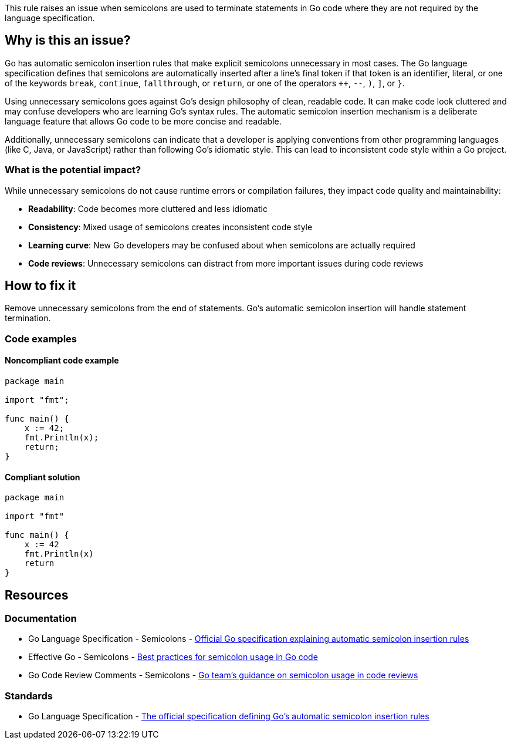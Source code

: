 This rule raises an issue when semicolons are used to terminate statements in Go code where they are not required by the language specification.

== Why is this an issue?

Go has automatic semicolon insertion rules that make explicit semicolons unnecessary in most cases. The Go language specification defines that semicolons are automatically inserted after a line's final token if that token is an identifier, literal, or one of the keywords `break`, `continue`, `fallthrough`, or `return`, or one of the operators `++`, `--`, `)`, `]`, or `}`.

Using unnecessary semicolons goes against Go's design philosophy of clean, readable code. It can make code look cluttered and may confuse developers who are learning Go's syntax rules. The automatic semicolon insertion mechanism is a deliberate language feature that allows Go code to be more concise and readable.

Additionally, unnecessary semicolons can indicate that a developer is applying conventions from other programming languages (like C, Java, or JavaScript) rather than following Go's idiomatic style. This can lead to inconsistent code style within a Go project.

=== What is the potential impact?

While unnecessary semicolons do not cause runtime errors or compilation failures, they impact code quality and maintainability:

* **Readability**: Code becomes more cluttered and less idiomatic
* **Consistency**: Mixed usage of semicolons creates inconsistent code style
* **Learning curve**: New Go developers may be confused about when semicolons are actually required
* **Code reviews**: Unnecessary semicolons can distract from more important issues during code reviews

== How to fix it

Remove unnecessary semicolons from the end of statements. Go's automatic semicolon insertion will handle statement termination.

=== Code examples

==== Noncompliant code example

[source,go,diff-id=1,diff-type=noncompliant]
----
package main

import "fmt";

func main() {
    x := 42;
    fmt.Println(x);
    return;
}
----

==== Compliant solution

[source,go,diff-id=1,diff-type=compliant]
----
package main

import "fmt"

func main() {
    x := 42
    fmt.Println(x)
    return
}
----

== Resources

=== Documentation

 * Go Language Specification - Semicolons - https://go.dev/ref/spec#Semicolons[Official Go specification explaining automatic semicolon insertion rules]

 * Effective Go - Semicolons - https://go.dev/doc/effective_go#semicolons[Best practices for semicolon usage in Go code]

 * Go Code Review Comments - Semicolons - https://github.com/golang/go/wiki/CodeReviewComments#semicolons[Go team's guidance on semicolon usage in code reviews]

=== Standards

 * Go Language Specification - https://go.dev/ref/spec[The official specification defining Go's automatic semicolon insertion rules]
